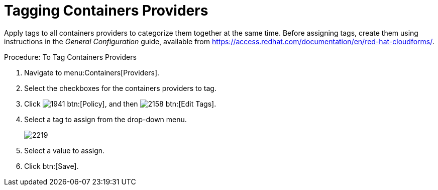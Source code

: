 = Tagging Containers Providers

Apply tags to all containers providers to categorize them together at the same time.
Before assigning tags, create them using instructions in the _General Configuration_ guide, available from https://access.redhat.com/documentation/en/red-hat-cloudforms/.

.Procedure: To Tag Containers Providers
. Navigate to menu:Containers[Providers]. 
. Select the checkboxes for the containers providers to tag. 
. Click  image:images/1941.png[] btn:[Policy], and then  image:images/2158.png[] btn:[Edit Tags]. 
. Select a tag to assign from the drop-down menu. 
+
image::images/2219.png[]
+
. Select a value to assign. 
. Click btn:[Save]. 

